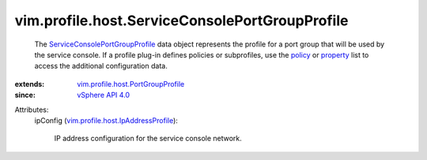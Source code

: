 .. _policy: ../../../vim/profile/ApplyProfile.rst#policy

.. _property: ../../../vim/profile/ApplyProfile.rst#property

.. _vSphere API 4.0: ../../../vim/version.rst#vimversionversion5

.. _ServiceConsolePortGroupProfile: ../../../vim/profile/host/ServiceConsolePortGroupProfile.rst

.. _vim.profile.host.PortGroupProfile: ../../../vim/profile/host/PortGroupProfile.rst

.. _vim.profile.host.IpAddressProfile: ../../../vim/profile/host/IpAddressProfile.rst


vim.profile.host.ServiceConsolePortGroupProfile
===============================================
  The `ServiceConsolePortGroupProfile`_ data object represents the profile for a port group that will be used by the service console. If a profile plug-in defines policies or subprofiles, use the `policy`_ or `property`_ list to access the additional configuration data.
:extends: vim.profile.host.PortGroupProfile_
:since: `vSphere API 4.0`_

Attributes:
    ipConfig (`vim.profile.host.IpAddressProfile`_):

       IP address configuration for the service console network.
